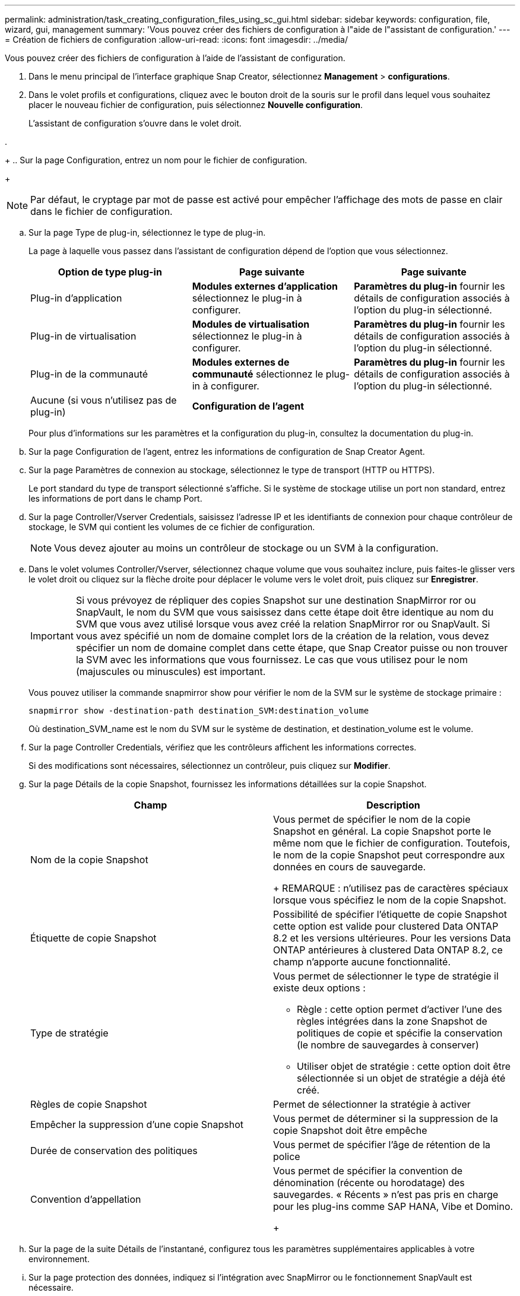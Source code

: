 ---
permalink: administration/task_creating_configuration_files_using_sc_gui.html 
sidebar: sidebar 
keywords: configuration, file, wizard, gui, management 
summary: 'Vous pouvez créer des fichiers de configuration à l"aide de l"assistant de configuration.' 
---
= Création de fichiers de configuration
:allow-uri-read: 
:icons: font
:imagesdir: ../media/


[role="lead"]
Vous pouvez créer des fichiers de configuration à l'aide de l'assistant de configuration.

. Dans le menu principal de l'interface graphique Snap Creator, sélectionnez *Management* > *configurations*.
. Dans le volet profils et configurations, cliquez avec le bouton droit de la souris sur le profil dans lequel vous souhaitez placer le nouveau fichier de configuration, puis sélectionnez *Nouvelle configuration*.
+
L'assistant de configuration s'ouvre dans le volet droit.

. 
+
.. Sur la page Configuration, entrez un nom pour le fichier de configuration.
+

NOTE: Par défaut, le cryptage par mot de passe est activé pour empêcher l'affichage des mots de passe en clair dans le fichier de configuration.

.. Sur la page Type de plug-in, sélectionnez le type de plug-in.
+
La page à laquelle vous passez dans l'assistant de configuration dépend de l'option que vous sélectionnez.

+
|===
| Option de type plug-in | Page suivante | Page suivante 


 a| 
Plug-in d'application
 a| 
*Modules externes d'application* sélectionnez le plug-in à configurer.
 a| 
*Paramètres du plug-in* fournir les détails de configuration associés à l'option du plug-in sélectionné.



 a| 
Plug-in de virtualisation
 a| 
*Modules de virtualisation* sélectionnez le plug-in à configurer.
 a| 
*Paramètres du plug-in* fournir les détails de configuration associés à l'option du plug-in sélectionné.



 a| 
Plug-in de la communauté
 a| 
*Modules externes de communauté* sélectionnez le plug-in à configurer.
 a| 
*Paramètres du plug-in* fournir les détails de configuration associés à l'option du plug-in sélectionné.



 a| 
Aucune (si vous n'utilisez pas de plug-in)
 a| 
*Configuration de l'agent*
 a| 
--

--
|===
+
Pour plus d'informations sur les paramètres et la configuration du plug-in, consultez la documentation du plug-in.

.. Sur la page Configuration de l'agent, entrez les informations de configuration de Snap Creator Agent.
.. Sur la page Paramètres de connexion au stockage, sélectionnez le type de transport (HTTP ou HTTPS).
+
Le port standard du type de transport sélectionné s'affiche. Si le système de stockage utilise un port non standard, entrez les informations de port dans le champ Port.

.. Sur la page Controller/Vserver Credentials, saisissez l'adresse IP et les identifiants de connexion pour chaque contrôleur de stockage, le SVM qui contient les volumes de ce fichier de configuration.
+

NOTE: Vous devez ajouter au moins un contrôleur de stockage ou un SVM à la configuration.

.. Dans le volet volumes Controller/Vserver, sélectionnez chaque volume que vous souhaitez inclure, puis faites-le glisser vers le volet droit ou cliquez sur la flèche droite pour déplacer le volume vers le volet droit, puis cliquez sur *Enregistrer*.
+

IMPORTANT: Si vous prévoyez de répliquer des copies Snapshot sur une destination SnapMirror ror ou SnapVault, le nom du SVM que vous saisissez dans cette étape doit être identique au nom du SVM que vous avez utilisé lorsque vous avez créé la relation SnapMirror ror ou SnapVault. Si vous avez spécifié un nom de domaine complet lors de la création de la relation, vous devez spécifier un nom de domaine complet dans cette étape, que Snap Creator puisse ou non trouver la SVM avec les informations que vous fournissez. Le cas que vous utilisez pour le nom (majuscules ou minuscules) est important.

+
Vous pouvez utiliser la commande snapmirror show pour vérifier le nom de la SVM sur le système de stockage primaire :

+
[listing]
----
snapmirror show -destination-path destination_SVM:destination_volume
----
+
Où destination_SVM_name est le nom du SVM sur le système de destination, et destination_volume est le volume.

.. Sur la page Controller Credentials, vérifiez que les contrôleurs affichent les informations correctes.
+
Si des modifications sont nécessaires, sélectionnez un contrôleur, puis cliquez sur *Modifier*.

.. Sur la page Détails de la copie Snapshot, fournissez les informations détaillées sur la copie Snapshot.
+
|===
| Champ | Description 


 a| 
Nom de la copie Snapshot
 a| 
Vous permet de spécifier le nom de la copie Snapshot en général. La copie Snapshot porte le même nom que le fichier de configuration. Toutefois, le nom de la copie Snapshot peut correspondre aux données en cours de sauvegarde.

+ REMARQUE : n'utilisez pas de caractères spéciaux lorsque vous spécifiez le nom de la copie Snapshot.



 a| 
Étiquette de copie Snapshot
 a| 
Possibilité de spécifier l'étiquette de copie Snapshot cette option est valide pour clustered Data ONTAP 8.2 et les versions ultérieures. Pour les versions Data ONTAP antérieures à clustered Data ONTAP 8.2, ce champ n'apporte aucune fonctionnalité.



 a| 
Type de stratégie
 a| 
Vous permet de sélectionner le type de stratégie il existe deux options :

*** Règle : cette option permet d'activer l'une des règles intégrées dans la zone Snapshot de politiques de copie et spécifie la conservation (le nombre de sauvegardes à conserver)
*** Utiliser objet de stratégie : cette option doit être sélectionnée si un objet de stratégie a déjà été créé.




 a| 
Règles de copie Snapshot
 a| 
Permet de sélectionner la stratégie à activer



 a| 
Empêcher la suppression d'une copie Snapshot
 a| 
Vous permet de déterminer si la suppression de la copie Snapshot doit être empêche



 a| 
Durée de conservation des politiques
 a| 
Vous permet de spécifier l'âge de rétention de la police



 a| 
Convention d'appellation
 a| 
Vous permet de spécifier la convention de dénomination (récente ou horodatage) des sauvegardes. « Récents » n'est pas pris en charge pour les plug-ins comme SAP HANA, Vibe et Domino.

+

|===
.. Sur la page de la suite Détails de l'instantané, configurez tous les paramètres supplémentaires applicables à votre environnement.
.. Sur la page protection des données, indiquez si l'intégration avec SnapMirror ou le fonctionnement SnapVault est nécessaire.
+
Des informations supplémentaires sont nécessaires si vous sélectionnez une technologie SnapMirror ou SnapVault. Pour la technologie SnapMirror et SnapVault, vous devez fournir le nom du système de stockage et non l'adresse IP.

.. Sur la page DFM/OnCommand Settings, si vous souhaitez intégrer la configuration Snap Creator aux outils de gestion NetApp OnCommand, sélectionnez et fournissez les détails.
.. Vérifiez le résumé, puis cliquez sur *Terminer*.



